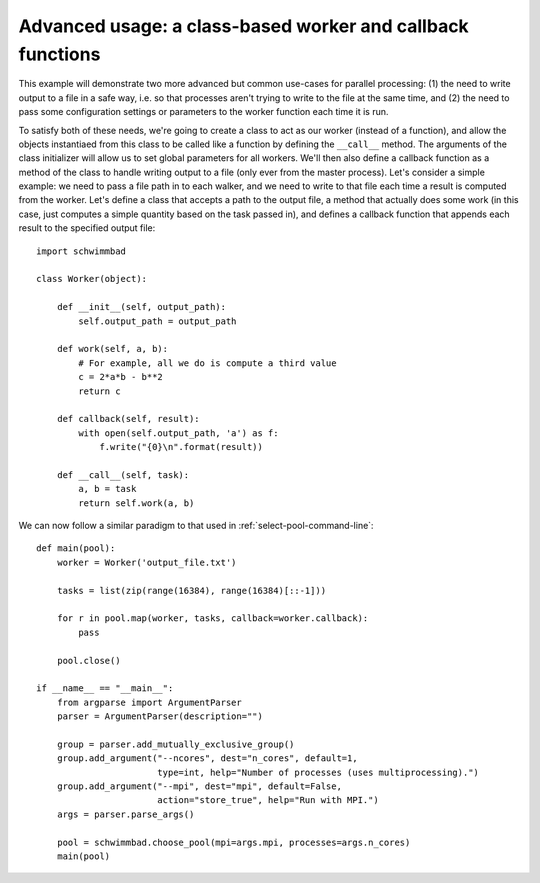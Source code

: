 
***********************************************************
Advanced usage: a class-based worker and callback functions
***********************************************************

This example will demonstrate two more advanced but common use-cases for
parallel processing: (1) the need to write output to a file in a safe way,
i.e. so that processes aren't trying to write to the file at the same time, and
(2) the need to pass some configuration settings or parameters to the worker
function each time it is run.

To satisfy both of these needs, we're going to create a class to act as our
worker (instead of a function), and allow the objects instantiaed from this
class to be called like a function by defining the ``__call__`` method. The
arguments of the class initializer will allow us to set global parameters for
all workers. We'll then also define a callback function as a method of the class
to handle writing output to a file (only ever from the master process). Let's
consider a simple example: we need to pass a file path in to each walker, and we
need to write to that file each time a result is computed from the worker. Let's
define a class that accepts a path to the output file, a method that actually
does some work (in this case, just computes a simple quantity based on the task
passed in), and defines a callback function that appends each result to the
specified output file::

    import schwimmbad

    class Worker(object):

        def __init__(self, output_path):
            self.output_path = output_path

        def work(self, a, b):
            # For example, all we do is compute a third value
            c = 2*a*b - b**2
            return c

        def callback(self, result):
            with open(self.output_path, 'a') as f:
                f.write("{0}\n".format(result))

        def __call__(self, task):
            a, b = task
            return self.work(a, b)

We can now follow a similar paradigm to that used in
:ref:`select-pool-command-line`::

    def main(pool):
        worker = Worker('output_file.txt')

        tasks = list(zip(range(16384), range(16384)[::-1]))

        for r in pool.map(worker, tasks, callback=worker.callback):
            pass

        pool.close()

    if __name__ == "__main__":
        from argparse import ArgumentParser
        parser = ArgumentParser(description="")

        group = parser.add_mutually_exclusive_group()
        group.add_argument("--ncores", dest="n_cores", default=1,
                           type=int, help="Number of processes (uses multiprocessing).")
        group.add_argument("--mpi", dest="mpi", default=False,
                           action="store_true", help="Run with MPI.")
        args = parser.parse_args()

        pool = schwimmbad.choose_pool(mpi=args.mpi, processes=args.n_cores)
        main(pool)
